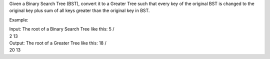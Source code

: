 Given a Binary Search Tree (BST), convert it to a Greater Tree such that
every key of the original BST is changed to the original key plus sum of
all keys greater than the original key in BST.

Example:

| Input: The root of a Binary Search Tree like this: 5 /
| 2 13

| Output: The root of a Greater Tree like this: 18 /
| 20 13
